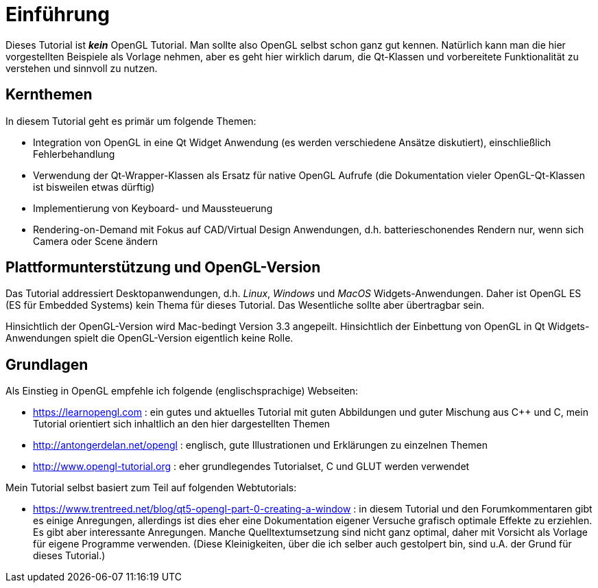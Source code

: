 = Einführung

Dieses Tutorial ist *_kein_* OpenGL Tutorial. Man sollte also OpenGL selbst schon ganz gut kennen. Natürlich kann man die hier vorgestellten Beispiele als Vorlage nehmen, aber es geht hier wirklich darum, die Qt-Klassen und vorbereitete Funktionalität zu verstehen und sinnvoll zu nutzen.

== Kernthemen
In diesem Tutorial geht es primär um folgende Themen:

- Integration von OpenGL in eine Qt Widget Anwendung (es werden verschiedene Ansätze diskutiert), einschließlich Fehlerbehandlung
- Verwendung der Qt-Wrapper-Klassen als Ersatz für native OpenGL Aufrufe (die Dokumentation vieler OpenGL-Qt-Klassen ist bisweilen etwas dürftig)
- Implementierung von Keyboard- und Maussteuerung
- Rendering-on-Demand mit Fokus auf CAD/Virtual Design Anwendungen, d.h. batterieschonendes Rendern nur, wenn sich Camera oder Scene ändern


== Plattformunterstützung und OpenGL-Version

Das Tutorial addressiert Desktopanwendungen, d.h. _Linux_, _Windows_ und _MacOS_ Widgets-Anwendungen. Daher ist OpenGL ES (ES für Embedded Systems) kein Thema für dieses Tutorial. Das Wesentliche sollte aber übertragbar sein.

Hinsichtlich der OpenGL-Version wird Mac-bedingt Version 3.3 angepeilt. Hinsichtlich der Einbettung von OpenGL in Qt Widgets-Anwendungen spielt die OpenGL-Version eigentlich keine Rolle.

== Grundlagen

Als Einstieg in OpenGL empfehle ich folgende (englischsprachige) Webseiten:

- https://learnopengl.com : ein gutes und aktuelles Tutorial mit guten Abbildungen und guter Mischung aus C++ und C, mein Tutorial orientiert sich inhaltlich an den hier dargestellten Themen
- http://antongerdelan.net/opengl : englisch, gute Illustrationen und Erklärungen zu einzelnen Themen
- http://www.opengl-tutorial.org : eher grundlegendes Tutorialset, C und GLUT werden verwendet

Mein Tutorial selbst basiert zum Teil auf folgenden Webtutorials:

- https://www.trentreed.net/blog/qt5-opengl-part-0-creating-a-window : in diesem Tutorial und den Forumkommentaren gibt es einige Anregungen, allerdings ist dies eher eine Dokumentation eigener Versuche grafisch optimale Effekte zu erziehlen. Es gibt aber interessante Anregungen. Manche Quelltextumsetzung sind nicht ganz optimal, daher mit Vorsicht als Vorlage für eigene Programme verwenden. (Diese Kleinigkeiten, über die ich selber auch gestolpert bin, sind u.A. der Grund für dieses Tutorial.)

